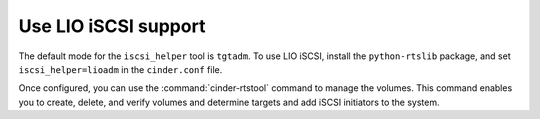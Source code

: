 =====================
Use LIO iSCSI support
=====================

The default mode for the ``iscsi_helper`` tool is ``tgtadm``.
To use LIO iSCSI, install the ``python-rtslib`` package, and set
``iscsi_helper=lioadm`` in the ``cinder.conf`` file.

Once configured, you can use the :command:`cinder-rtstool` command to
manage the volumes. This command enables you to create, delete, and
verify volumes and determine targets and add iSCSI initiators to the
system.
